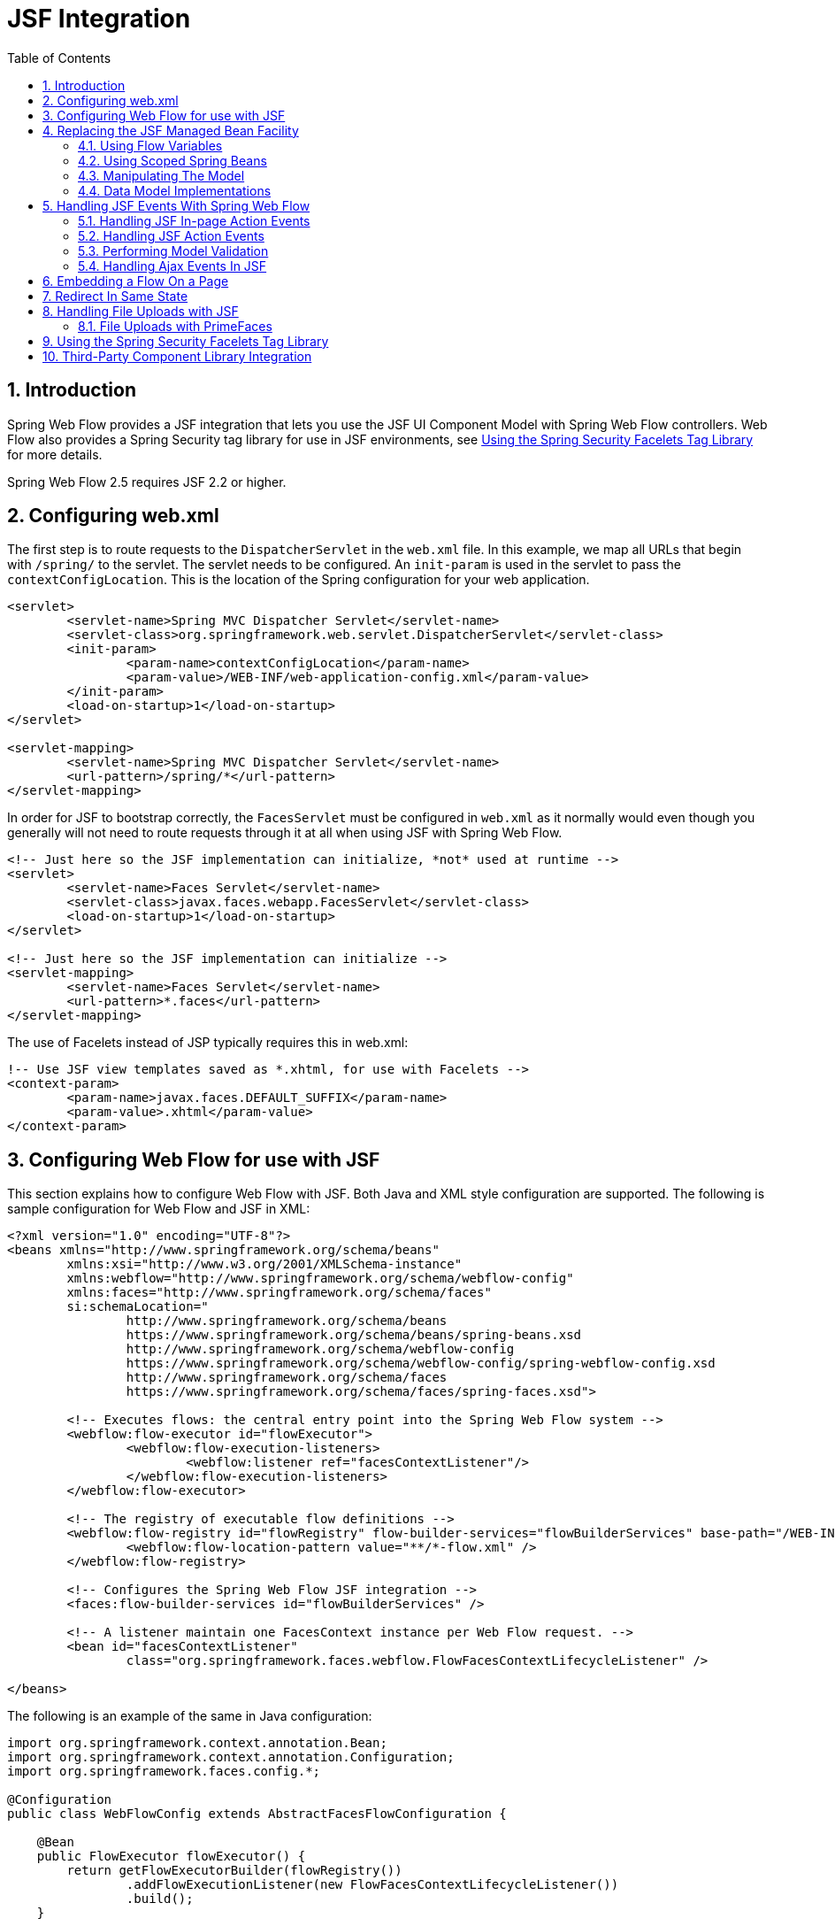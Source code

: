 [[_spring_faces]]
= JSF Integration
:doctype: book
:sectnums:
:toc: left
:icons: font
:experimental:
:sourcedir: .

[[_spring_faces_introduction]]
== Introduction

Spring Web Flow provides a JSF integration that lets you use the JSF UI Component Model with Spring Web Flow controllers.
Web Flow also provides a Spring Security tag library for use in JSF environments, see <<_spring_faces_security_taglib>> for more details. 

Spring Web Flow 2.5 requires JSF 2.2 or higher.

[[_spring_faces_config_web.xml]]
== Configuring web.xml

The first step is to route requests to the `DispatcherServlet` in the `web.xml` file.
In this example, we map all URLs that begin with `/spring/` to the servlet.
The servlet needs to be configured.
An `init-param` is used in the servlet to pass the ``contextConfigLocation``.
This is the location of the Spring configuration for your web application.

[source,xml]
----

<servlet>
	<servlet-name>Spring MVC Dispatcher Servlet</servlet-name>
	<servlet-class>org.springframework.web.servlet.DispatcherServlet</servlet-class>
	<init-param>
		<param-name>contextConfigLocation</param-name>
		<param-value>/WEB-INF/web-application-config.xml</param-value>
	</init-param>
	<load-on-startup>1</load-on-startup>
</servlet>

<servlet-mapping>
	<servlet-name>Spring MVC Dispatcher Servlet</servlet-name>
	<url-pattern>/spring/*</url-pattern>
</servlet-mapping>
----

In order for JSF to bootstrap correctly, the `FacesServlet` must be configured in `web.xml` as it normally would even though you generally will not need to route requests through it at all when using JSF with Spring Web Flow.

[source,xml]
----

<!-- Just here so the JSF implementation can initialize, *not* used at runtime -->
<servlet>
	<servlet-name>Faces Servlet</servlet-name>
	<servlet-class>javax.faces.webapp.FacesServlet</servlet-class>
	<load-on-startup>1</load-on-startup>
</servlet>

<!-- Just here so the JSF implementation can initialize -->
<servlet-mapping>
	<servlet-name>Faces Servlet</servlet-name>
	<url-pattern>*.faces</url-pattern>
</servlet-mapping>
----

The use of Facelets instead of JSP typically requires this in web.xml:

[source,xml]
----

!-- Use JSF view templates saved as *.xhtml, for use with Facelets -->
<context-param>
	<param-name>javax.faces.DEFAULT_SUFFIX</param-name>
	<param-value>.xhtml</param-value>
</context-param>
----

[[_spring_faces_webflow_config]]
== Configuring Web Flow for use with JSF

This section explains how to configure Web Flow with JSF.
Both Java and XML style configuration are supported.
The following is sample configuration for Web Flow and JSF in XML:

[source,xml]
----

<?xml version="1.0" encoding="UTF-8"?>
<beans xmlns="http://www.springframework.org/schema/beans"
	xmlns:xsi="http://www.w3.org/2001/XMLSchema-instance"
	xmlns:webflow="http://www.springframework.org/schema/webflow-config"
	xmlns:faces="http://www.springframework.org/schema/faces"
	si:schemaLocation="
		http://www.springframework.org/schema/beans
		https://www.springframework.org/schema/beans/spring-beans.xsd
		http://www.springframework.org/schema/webflow-config
		https://www.springframework.org/schema/webflow-config/spring-webflow-config.xsd
		http://www.springframework.org/schema/faces
		https://www.springframework.org/schema/faces/spring-faces.xsd">

	<!-- Executes flows: the central entry point into the Spring Web Flow system -->
	<webflow:flow-executor id="flowExecutor">
		<webflow:flow-execution-listeners>
			<webflow:listener ref="facesContextListener"/>
		</webflow:flow-execution-listeners>
	</webflow:flow-executor>

	<!-- The registry of executable flow definitions -->
	<webflow:flow-registry id="flowRegistry" flow-builder-services="flowBuilderServices" base-path="/WEB-INF">
		<webflow:flow-location-pattern value="**/*-flow.xml" />
	</webflow:flow-registry>

	<!-- Configures the Spring Web Flow JSF integration -->
	<faces:flow-builder-services id="flowBuilderServices" />

	<!-- A listener maintain one FacesContext instance per Web Flow request. -->
	<bean id="facesContextListener"
		class="org.springframework.faces.webflow.FlowFacesContextLifecycleListener" />

</beans>
----

The following is an example of the same in Java configuration: 

[source,java]
----

import org.springframework.context.annotation.Bean;
import org.springframework.context.annotation.Configuration;
import org.springframework.faces.config.*;

@Configuration
public class WebFlowConfig extends AbstractFacesFlowConfiguration {

    @Bean
    public FlowExecutor flowExecutor() {
        return getFlowExecutorBuilder(flowRegistry())
                .addFlowExecutionListener(new FlowFacesContextLifecycleListener())
                .build();
    }

    @Bean
    public FlowDefinitionRegistry flowRegistry() {
        return getFlowDefinitionRegistryBuilder()
                .setBasePath("/WEB-INF")
                .addFlowLocationPattern("**/*-flow.xml").build();

}
----

The main points are the installation of a `FlowFacesContextLifecycleListener` that manages a single FacesContext for the duration of Web Flow request and the use of the `flow-builder-services` element from the `faces`		custom namespace to configure rendering for a JSF environment.

In a JSF environment you'll also need this Spring MVC related configuration:

[source,xml]
----

<?xml version="1.0" encoding="UTF-8"?>
<beans xmlns="http://www.springframework.org/schema/beans"
		 xmlns:xsi="http://www.w3.org/2001/XMLSchema-instance"
		 xmlns:faces="http://www.springframework.org/schema/faces"
		 xsi:schemaLocation="
			 http://www.springframework.org/schema/beans
			 https://www.springframework.org/schema/beans/spring-beans.xsd
			 http://www.springframework.org/schema/faces
			 https://www.springframework.org/schema/faces/spring-faces.xsd">

	<faces:resources />

	<bean class="org.springframework.faces.webflow.JsfFlowHandlerAdapter">
		<property name="flowExecutor" ref="flowExecutor" />
	</bean>

</beans>
----

The `resources` custom namespace element delegates JSF resource requests to the JSF resource API.
The `JsfFlowHandlerAdapter` is a replacement for the `FlowHandlerAdapter` normally used with Web Flow.
This adapter initializes itself with a `JsfAjaxHandler` instead of the ``SpringJavaSciprtAjaxHandler``.

When using Java config, the [class]``AbstractFacesFlowConfiguration``		base class automatically registers [class]``JsfResourceRequestHandler``		so there is nothing further to do. 

[[_spring_faces_managed_beans]]
== Replacing the JSF Managed Bean Facility

When using JSF with Spring Web Flow you can completely replace the JSF managed bean facility with a combination of Web Flow managed variables and Spring managed beans.
It gives you a good deal more control over the lifecycle of your managed objects with well-defined hooks for initialization and execution of your domain model.
Additionally, since you are presumably already using Spring for your business layer, it reduces the conceptual overhead of having to maintain two different managed bean models.

In doing pure JSF development, you will quickly find that request scope is not long-lived enough for storing conversational model objects that drive complex event-driven views.
In JSF the usual option is to begin putting things into session scope, with the extra burden of needing to clean the objects up before progressing to another view or functional area of the application.
What is really needed is a managed scope that is somewhere between request and session scope.
JSF provides flash and view scopes that can be accessed programmatically via UIViewRoot.getViewMap(). Spring Web Flow provides access to flash, view, flow, and conversation scopes.
These scopes are seamlessly integrated through JSF variable resolvers and work the same in all JSF applications.

[[_spring_faces_flow_variables]]
=== Using Flow Variables

The easiest and most natural way to declare and manage the model is through the use of <<_flow_variables,flow
			variables>>.
You can declare these variables at the beginning of the flow:

[source,xml]
----

<var name="searchCriteria" class="com.mycompany.myapp.hotels.search.SearchCriteria"/>
----

and then reference this variable in one of the flow's JSF view templates through EL:

[source,xml]
----

<h:inputText id="searchString" value="#{searchCriteria.searchString}"/>
----

Note that you do not need to prefix the variable with its scope when referencing it from the template (though you can do so if you need to be more specific). As with standard JSF beans, all available scopes will be searched for a matching variable, so you could change the scope of the variable in your flow definition without having to modify the EL expressions that reference it.

You can also define view instance variables that are scoped to the current view and get cleaned up automatically upon transitioning to another view.
This is quite useful with JSF as views are often constructed to handle multiple in-page events across many requests before transitioning to another view.

To define a view instance variable, you can use the `var` element inside a `view-state`			definition:

[source,xml]
----

<view-state id="enterSearchCriteria">
	<var name="searchCriteria" class="com.mycompany.myapp.hotels.search.SearchCriteria"/>
</view-state>
----

[[_spring_faces_spring_beans]]
=== Using Scoped Spring Beans

Though defining autowired flow instance variables provides nice modularization and readability, occasions may arise where you want to utilize the other capabilities of the Spring container such as AOP.
In these cases, you can define a bean in your Spring ApplicationContext and give it a specific web flow scope:

[source,xml]
----

<bean id="searchCriteria" class="com.mycompany.myapp.hotels.search.SearchCriteria" scope="flow"/>
----

The major difference with this approach is that the bean will not be fully initialized until it is first accessed via an EL expression.
This sort of lazy instantiation via EL is quite similar to how JSF managed beans are typically allocated.

[[_faces_manipulating_model]]
=== Manipulating The Model

The need to initialize the model before view rendering (such as by loading persistent entities from a database) is quite common, but JSF by itself does not provide any convenient hooks for such initialization.
The flow definition language provides a natural facility for this through its <<_flow_actions,Actions>> . Spring Web Flow provides some extra conveniences for converting the outcome of an action into a JSF-specific data structure.
For example:

[source,xml]
----

<on-render>
	<evaluate expression="bookingService.findBookings(currentUser.name)"
				result="viewScope.bookings" result-type="dataModel" />
</on-render>
----

This will take the result of the `bookingService.findBookings` method an wrap it in a custom JSF DataModel so that the list can be used in a standard JSF DataTable component:

[source,xml]
----

<h:dataTable id="bookings" styleClass="summary" value="#{bookings}" var="booking"
			rendered="#{bookings.rowCount > 0}">
	<h:column>
		<f:facet name="header">Name</f:facet>
		#{booking.hotel.name}
	</h:column>
	<h:column>
	<f:facet name="header">Confirmation number</f:facet>
		#{booking.id}
		</h:column>
	<h:column>
		<f:facet name="header">Action</f:facet>
		<h:commandLink id="cancel" value="Cancel" action="cancelBooking" />
	</h:column>
</h:dataTable>
----

[[_faces_data_model_implementations]]
=== Data Model Implementations

In the example above result-type="dataModel" results in the wrapping of List<Booking> with custom [class]``DataModel`` type.
The custom [class]``DataModel`` provides extra conveniences such as being serializable for storage beyond request scope as well as access to the currently selected row in EL expressions.
For example, on postback from a view where the action event was fired by a component within a DataTable, you can take action on the selected row's model instance:

[source,xml]
----

<transition on="cancelBooking">
	<evaluate expression="bookingService.cancelBooking(bookings.selectedRow)" />
</transition>
----

Spring Web Flow provides two custom DataModel types: [class]``OneSelectionTrackingListDataModel`` and [class]``ManySelectionTrackingListDataModel``.
As the names indicate they keep track of one or multiple selected rows.
This is done with the help of a [class]``SelectionTrackingActionListener`` listener, which responds to JSF action events and invokes the appopriate methods on the [class]``SelectinAware`` data models to record the currently clicked row.

To understand how this is configured, keep in mind the [class]``FacesConversionService`` registers a [class]``DataModelConverter`` against the alias "dataModel" on startup.
When result-type="dataModel" is used in a flow definition it causes the [class]``DataModelConverter`` to be used.
The converter then wraps the given List with an instance of [class]``OneSelectionTrackingListDataModel``.
To use the [class]``ManySelectionTrackingListDataModel`` you will need to register your own custom converter.

[[_spring_faces_event_handling]]
== Handling JSF Events With Spring Web Flow

Spring Web Flow allows you to handle JSF action events in a decoupled way, requiring no direct dependencies in your Java code on JSF API's.
In fact, these events can often be handled completely in the flow definiton language without requiring any custom Java action code at all.
This allows for a more agile development process since the artifacts being manipulated in wiring up events (JSF view templates and SWF flow definitions) are instantly refreshable without requiring a build and re-deploy of the whole application.

[[_spring_faces_in_page_events]]
=== Handling JSF In-page Action Events

A simple but common case in JSF is the need to signal an event that causes manipulation of the model in some way and then redisplays the same view to reflect the changed state of the model.
The flow definition language has special support for this in the `transition` element.

A good example of this is a table of paged list results.
Suppose you want to be able to load and display only a portion of a large result list, and allow the user to page through the results.
The initial `view-state` definition to load and display the list would be:

[source,xml]
----

<view-state id="reviewHotels">
	<on-render>
		<evaluate expression="bookingService.findHotels(searchCriteria)"
					result="viewScope.hotels" result-type="dataModel" />
	</on-render>
</view-state>
----

You construct a JSF DataTable that displays the current `hotels` list, and then place a "More Results" link below the table:

[source,xml]
----

<h:commandLink id="nextPageLink" value="More Results" action="next"/>
----

This commandLink signals a "next" event from its action attribute.
You can then handle the event by adding to the `view-state`			definition:

[source,xml]
----

<view-state id="reviewHotels">
	<on-render>
		<evaluate expression="bookingService.findHotels(searchCriteria)"
			result="viewScope.hotels" result-type="dataModel" />
	</on-render>
	<transition on="next">
		<evaluate expression="searchCriteria.nextPage()" />
	</transition>
</view-state>
----

Here you handle the "next" event by incrementing the page count on the searchCriteria instance.
The `on-render` action is then called again with the updated criteria, which causes the next page of results to be loaded into the DataModel.
The same view is re-rendered since there was no `to` attribute on the `transition` element, and the changes in the model are reflected in the view.

[[_spring_faces_action_events]]
=== Handling JSF Action Events

The next logical level beyond in-page events are events that require navigation to another view, with some manipulation of the model along the way.
Achieving this with pure JSF would require adding a navigation rule to faces-config.xml and likely some intermediary Java code in a JSF managed bean (both tasks requiring a re-deploy). With the flow defintion language, you can handle such a case concisely in one place in a quite similar way to how in-page events are handled.

Continuing on with our use case of manipulating a paged list of results, suppose we want each row in the displayed DataTable to contain a link to a detail page for that row instance.
You can add a column to the table containing the following `commandLink`			component:

[source,xml]
----

<h:commandLink id="viewHotelLink" value="View Hotel" action="select"/>
----

This raises the "select" event which you can then handle by adding another `transition` element to the existing `view-state` :

[source,xml]
----

<view-state id="reviewHotels">
	<on-render>
		<evaluate expression="bookingService.findHotels(searchCriteria)"
			result="viewScope.hotels" result-type="dataModel" />
	</on-render>
	<transition on="next">
		<evaluate expression="searchCriteria.nextPage()" />
	</transition>
	<transition on="select" to="reviewHotel">
			<set name="flowScope.hotel" value="hotels.selectedRow" />
	</transition>
</view-state>
----

Here the "select" event is handled by pushing the currently selected hotel instance from the DataTable into flow scope, so that it may be referenced by the "reviewHotel" `view-state` .

[[_spring_faces_model_validation]]
=== Performing Model Validation

JSF provides useful facilities for validating input at field-level before changes are applied to the model, but when you need to then perform more complex validation at the model-level after the updates have been applied, you are generally left with having to add more custom code to your JSF action methods in the managed bean.
Validation of this sort is something that is generally a responsibility of the domain model itself, but it is difficult to get any error messages propagated back to the view without introducing an undesirable dependency on the JSF API in your domain layer.

With Web Flow, you can utilize the generic and low-level `MessageContext` in your business code and any messages added there will then be available to the `FacesContext` at render time.

For example, suppose you have a view where the user enters the necessary details to complete a hotel booking, and you need to ensure the Check In and Check Out dates adhere to a given set of business rules.
You can invoke such model-level validation from a `transition` element:

[source,xml]
----

<view-state id="enterBookingDetails">
	<transition on="proceed" to="reviewBooking">
		<evaluate expression="booking.validateEnterBookingDetails(messageContext)" />
	</transition>
</view-state>
----

Here the "proceed" event is handled by invoking a model-level validation method on the booking instance, passing the generic `MessageContext` instance so that messages may be recorded.
The messages can then be displayed along with any other JSF messages with the `h:messages` component,



[[_spring_faces_ajax_events_jsf2]]
=== Handling Ajax Events In JSF

JSF provides built-in support for sending Ajax requests and performing partial processing and rendering on the server-side.
You can specify a list of id's for partial rendering through the <f:ajax> facelets tag.

In Spring Web Flow you also have the option to specify the ids to use for partial rendering on the server side with the render action:

[source,xml]
----

<view-state id="reviewHotels">
	<on-render>
		<evaluate expression="bookingService.findHotels(searchCriteria)"
					result="viewScope.hotels" result-type="dataModel" />
	</on-render>
	<transition on="next">
		<evaluate expression="searchCriteria.nextPage()" />
		<render fragments="hotels:searchResultsFragment" />
	</transition>
</view-state>
----

[[_spring_faces_embedded_mode]]
== Embedding a Flow On a Page

By default when a flow enters a view state, it executes a client-side redirect before rendering the view.
This approach is known as POST-REDIRECT-GET.
It has the advantage of separating the form processing for one view from the rendering of the next view.
As a result the browser Back and Refresh buttons work seamlessly without causing any browser warnings.

Normally the client-side redirect is transparent from a user's perspective.
However, there are situations where POST-REDIRECT-GET may not bring the same benefits.
For example sometimes it may be useful to embed a flow on a page and drive it via Ajax requests refreshing only the area of the page where the flow is rendered.
Not only is it unnecessary to use client-side redirects in this case, it is also not the desired behavior with regards to keeping the surrounding content of the page intact.

To indicate a flow should execute in "page embedded" mode all you need to do is pass an extra flow input attribute called "mode" with a value of "embedded". Below is an example of a top-level container flow invoking a sub-flow in an embedded mode:

[source,xml]
----

<subflow-state id="bookHotel" subflow="booking">
	<input name="mode" value="'embedded'"/>
</subflow-state>
----

When launched in "page embedded" mode the sub-flow will not issue flow execution redirects during Ajax requests.

If you'd like to see examples of an embedded flow please refer to the webflow-primefaces-showcase project.
You can check out the source code locally, build it as you would a Maven project, and import it into Eclipse:


[source,xml]
----
cd some-directory
svn co https://src.springframework.org/svn/spring-samples/webflow-primefaces-showcase
cd webflow-primefaces-showcase
mvn package
# import into Eclipse
----

The specific example you need to look at is under the "Advanced Ajax" tab and is called "Top Flow with Embedded Sub-Flow".

[[_spring_faces_redirect_in_same_state]]
== Redirect In Same State

By default Web Flow does a client-side redirect even it it remains in the same view state as long as the current request is not an Ajax request.
This is quite useful after form validation failures for example.
If the user hits Refresh or Back they won't see any browser warnings.
They would if the Web Flow didn't do a redirect. 

This can lead to a problem specific to JSF environments where a specific Sun Mojarra listener component caches the FacesContext assuming the same instance is available throughout the JSF lifecycle.
In Web Flow however the render phase is temporarily put on hold and a client-side redirect executed. 

The default behavior of Web Flow is desirable and it is unlikely JSF applications will experience the issue.
This is because Ajax is often enabled the default in JSF component libraries and Web Flow does not redirect during Ajax requests.
However if you experience this issue you can disable client-side redirects within the same view as follows: 
[source,xml]
----

<webflow:flow-executor id="flowExecutor">
	<webflow:flow-execution-attributes>
		<webflow:redirect-in-same-state value="false"/>
	</webflow:flow-execution-attributes>
</webflow:flow-executor>
----

[[_spring_faces_file_upload]]
== Handling File Uploads with JSF

Most JSF component providers include some form of 'file upload' component.
Generally when working with these components JSF must take complete control of parsing multi-part requests and Spring MVC's `MultipartResolver` cannot be used.

Spring Web Flow has been tested with file upload components from PrimeFaces.
Check the documentation of your JSF component library for other providers to see how to configure file upload.

=== File Uploads with PrimeFaces

PrimeFaces provides a `<p:fileUpload>` component for uploading files.
In order to use the component you need to configure the `org.primefaces.webapp.filter.FileUploadFilter`			servlet filter.
The filter needs to be configured against Spring MVC's `DispatcherServlet` in your ``web.xml``:

[source,xml]
----
<filter>
	<filter-name>PrimeFaces FileUpload Filter</filter-name>
	<filter-class>org.primefaces.webapp.filter.FileUploadFilter</filter-class>
</filter>
<filter-mapping>
	<filter-name>PrimeFaces FileUpload Filter</filter-name>
	<servlet-name>Spring MVC Dispatcher Servlet</servlet-name>
</filter-mapping>

<context-param>
	<param-name>primefaces.UPLOADER</param-name>
	<param-value>commons</param-value>
</context-param>
----

For more details refer to the https://primefaces.org/documentation.html[PrimeFaces documentation].

[[_spring_faces_security_taglib]]
== Using the Spring Security Facelets Tag Library

To use the library you'll need to create a `$$.$$taglib.xml`		file and register it in ``web.xml``.

Create the file `/WEB-INF/springsecurity.taglib.xml` with the following content:

[source,xml]
----

<?xml version="1.0"?>
<!DOCTYPE facelet-taglib PUBLIC
"-//Sun Microsystems, Inc.//DTD Facelet Taglib 1.0//EN"
"https://java.sun.com/dtd/facelet-taglib_1_0.dtd">
<facelet-taglib>
	<namespace>http://www.springframework.org/security/tags</namespace>
	<tag>
		<tag-name>authorize</tag-name>
		<handler-class>org.springframework.faces.security.FaceletsAuthorizeTagHandler</handler-class>
	</tag>
	<function>
		<function-name>areAllGranted</function-name>
		<function-class>org.springframework.faces.security.FaceletsAuthorizeTagUtils</function-class>
		<function-signature>boolean areAllGranted(java.lang.String)</function-signature>
	</function>
	<function>
		<function-name>areAnyGranted</function-name>
		<function-class>org.springframework.faces.security.FaceletsAuthorizeTagUtils</function-class>
		<function-signature>boolean areAnyGranted(java.lang.String)</function-signature>
	</function>
	<function>
		<function-name>areNotGranted</function-name>
		<function-class>org.springframework.faces.security.FaceletsAuthorizeTagUtils</function-class>
		<function-signature>boolean areNotGranted(java.lang.String)</function-signature>
	</function>
	<function>
		<function-name>isAllowed</function-name>
		<function-class>org.springframework.faces.security.FaceletsAuthorizeTagUtils</function-class>
		<function-signature>boolean isAllowed(java.lang.String, java.lang.String)</function-signature>
	</function>
</facelet-taglib>
----

Next, register the above file taglib in web.xml:

[source,xml]
----
<context-param>
	<param-name>javax.faces.FACELETS_LIBRARIES</param-name>
	<param-value>/WEB-INF/springsecurity.taglib.xml</param-value>
</context-param>
----

Now you are ready to use the tag library in your views.
You can use the authorize tag to include nested content conditionally:

[source,xml]
----
<!DOCTYPE composition PUBLIC "-//W3C//DTD XHTML 1.0 Transitional//EN" "https://www.w3.org/TR/xhtml1/DTD/xhtml1-transitional.dtd">
<ui:composition xmlns="http://www.w3.org/1999/xhtml"
	xmlns:ui="http://java.sun.com/jsf/facelets"
	xmlns:h="http://java.sun.com/jsf/html"
	xmlns:sec="http://www.springframework.org/security/tags">

	<sec:authorize ifAllGranted="ROLE_FOO, ROLE_BAR">
		Lorem ipsum dolor sit amet
	</sec:authorize>

	<sec:authorize ifNotGranted="ROLE_FOO, ROLE_BAR">
		Lorem ipsum dolor sit amet
	</sec:authorize>

	<sec:authorize ifAnyGranted="ROLE_FOO, ROLE_BAR">
		Lorem ipsum dolor sit amet
	</sec:authorize>

</ui:composition>
----

You can also use one of several EL functions in the rendered or other attribute of any JSF component:

[source,xml]
----
<!DOCTYPE composition PUBLIC "-//W3C//DTD XHTML 1.0 Transitional//EN" "https://www.w3.org/TR/xhtml1/DTD/xhtml1-transitional.dtd">
<ui:composition xmlns="http://www.w3.org/1999/xhtml"
	xmlns:ui="http://java.sun.com/jsf/facelets"
	xmlns:h="http://java.sun.com/jsf/html"
	xmlns:sec="http://www.springframework.org/security/tags">

	<!-- Rendered only if user has all of the listed roles -->
	<h:outputText value="Lorem ipsum dolor sit amet" rendered="#{sec:areAllGranted('ROLE_FOO, ROLE_BAR')}"/>

	<!-- Rendered only if user does not have any of the listed roles -->
	<h:outputText value="Lorem ipsum dolor sit amet" rendered="#{sec:areNotGranted('ROLE_FOO, ROLE_BAR')}"/>

	<!-- Rendered only if user has any of the listed roles -->
	<h:outputText value="Lorem ipsum dolor sit amet" rendered="#{sec:areAnyGranted('ROLE_FOO, ROLE_BAR')}"/>

	<!-- Rendered only if user has access to given HTTP method/URL as defined in Spring Security configuration -->
	<h:outputText value="Lorem ipsum dolor sit amet" rendered="#{sec:isAllowed('/secured/foo', 'POST')}"/>

</ui:composition>
----

[[_spring_faces_component_libraries]]
== Third-Party Component Library Integration

The Spring Web Flow JSF integration strives to be compatible with any third-party JSF component library.
By honoring all of the standard semantics of the JSF specification within the SWF-driven JSF lifecycle, third-party libraries in general should "just work". The main thing to remember is that configuration in web.xml will change slightly since Web Flow requests are not routed through the standard FacesServlet.
Typically, anything that is traditionally mapped to the FacesServlet should be mapped to the Spring DispatcherServlet instead.
(You can also map to both if for example you are migrating a legacy JSF application page-by-page.).